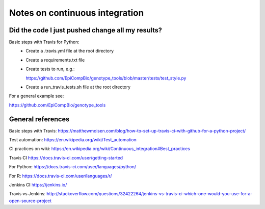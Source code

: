 ###############################
Notes on continuous integration
###############################


.. author:: Antonio

.. date:: 18 January 2017


Did the code I just pushed change all my results?
##################################################

Basic steps with Travis for Python:
  - Create a .travis.yml file at the root directory
  - Create a requirements.txt file
  - Create tests to run, e.g.:
  
    https://github.com/EpiCompBio/genotype_tools/blob/master/tests/test_style.py
  - Create a run_travis_tests.sh file at the root directory


For a general example see:

https://github.com/EpiCompBio/genotype_tools


General references
##################

Basic steps with Travis:
https://matthewmoisen.com/blog/how-to-set-up-travis-ci-with-github-for-a-python-project/

Test automation:
https://en.wikipedia.org/wiki/Test_automation

CI practices on wiki:
https://en.wikipedia.org/wiki/Continuous_integration#Best_practices

Travis CI
https://docs.travis-ci.com/user/getting-started

For Python:
https://docs.travis-ci.com/user/languages/python/

For R:
https://docs.travis-ci.com/user/languages/r/

Jenkins CI
https://jenkins.io/

Travis vs Jenkins:
http://stackoverflow.com/questions/32422264/jenkins-vs-travis-ci-which-one-would-you-use-for-a-open-source-project

